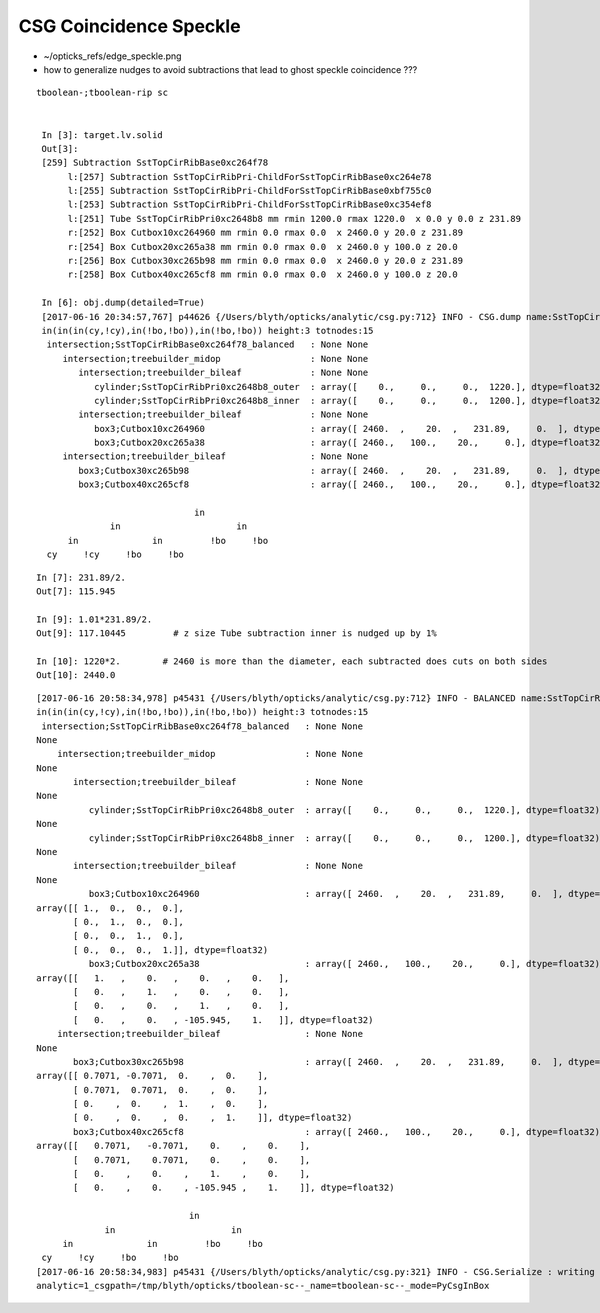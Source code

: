 CSG Coincidence Speckle
==========================


* ~/opticks_refs/edge_speckle.png

* how to generalize nudges to avoid subtractions that lead to ghost speckle coincidence ???


::

   tboolean-;tboolean-rip sc


    In [3]: target.lv.solid
    Out[3]: 
    [259] Subtraction SstTopCirRibBase0xc264f78  
         l:[257] Subtraction SstTopCirRibPri-ChildForSstTopCirRibBase0xc264e78  
         l:[255] Subtraction SstTopCirRibPri-ChildForSstTopCirRibBase0xbf755c0  
         l:[253] Subtraction SstTopCirRibPri-ChildForSstTopCirRibBase0xc354ef8  
         l:[251] Tube SstTopCirRibPri0xc2648b8 mm rmin 1200.0 rmax 1220.0  x 0.0 y 0.0 z 231.89  
         r:[252] Box Cutbox10xc264960 mm rmin 0.0 rmax 0.0  x 2460.0 y 20.0 z 231.89  
         r:[254] Box Cutbox20xc265a38 mm rmin 0.0 rmax 0.0  x 2460.0 y 100.0 z 20.0  
         r:[256] Box Cutbox30xc265b98 mm rmin 0.0 rmax 0.0  x 2460.0 y 20.0 z 231.89  
         r:[258] Box Cutbox40xc265cf8 mm rmin 0.0 rmax 0.0  x 2460.0 y 100.0 z 20.0  

    In [6]: obj.dump(detailed=True)
    [2017-06-16 20:34:57,767] p44626 {/Users/blyth/opticks/analytic/csg.py:712} INFO - CSG.dump name:SstTopCirRibBase0xc264f78_balanced
    in(in(in(cy,!cy),in(!bo,!bo)),in(!bo,!bo)) height:3 totnodes:15 
     intersection;SstTopCirRibBase0xc264f78_balanced   : None None  
        intersection;treebuilder_midop                 : None None  
           intersection;treebuilder_bileaf             : None None  
              cylinder;SstTopCirRibPri0xc2648b8_outer  : array([    0.,     0.,     0.,  1220.], dtype=float32) array([-115.945,  115.945,    0.   ,    0.   ], dtype=float32)  
              cylinder;SstTopCirRibPri0xc2648b8_inner  : array([    0.,     0.,     0.,  1200.], dtype=float32) array([-117.1044,  117.1044,    0.    ,    0.    ], dtype=float32)  
           intersection;treebuilder_bileaf             : None None  
              box3;Cutbox10xc264960                    : array([ 2460.  ,    20.  ,   231.89,     0.  ], dtype=float32) array([ 0.,  0.,  0.,  0.], dtype=float32)  
              box3;Cutbox20xc265a38                    : array([ 2460.,   100.,    20.,     0.], dtype=float32) array([ 0.,  0.,  0.,  0.], dtype=float32)  
        intersection;treebuilder_bileaf                : None None  
           box3;Cutbox30xc265b98                       : array([ 2460.  ,    20.  ,   231.89,     0.  ], dtype=float32) array([ 0.,  0.,  0.,  0.], dtype=float32)  
           box3;Cutbox40xc265cf8                       : array([ 2460.,   100.,    20.,     0.], dtype=float32) array([ 0.,  0.,  0.,  0.], dtype=float32)  

                                 in            
                 in                      in    
         in              in         !bo     !bo
     cy     !cy     !bo     !bo                


::

    In [7]: 231.89/2.
    Out[7]: 115.945

    In [9]: 1.01*231.89/2.
    Out[9]: 117.10445         # z size Tube subtraction inner is nudged up by 1%

    In [10]: 1220*2.        # 2460 is more than the diameter, each subtracted does cuts on both sides 
    Out[10]: 2440.0



::

    [2017-06-16 20:58:34,978] p45431 {/Users/blyth/opticks/analytic/csg.py:712} INFO - BALANCED name:SstTopCirRibBase0xc264f78_balanced
    in(in(in(cy,!cy),in(!bo,!bo)),in(!bo,!bo)) height:3 totnodes:15 
     intersection;SstTopCirRibBase0xc264f78_balanced   : None None 
    None 
        intersection;treebuilder_midop                 : None None 
    None 
           intersection;treebuilder_bileaf             : None None 
    None 
              cylinder;SstTopCirRibPri0xc2648b8_outer  : array([    0.,     0.,     0.,  1220.], dtype=float32) array([-115.945,  115.945,    0.   ,    0.   ], dtype=float32) 
    None 
              cylinder;SstTopCirRibPri0xc2648b8_inner  : array([    0.,     0.,     0.,  1200.], dtype=float32) array([-117.1044,  117.1044,    0.    ,    0.    ], dtype=float32) 
    None 
           intersection;treebuilder_bileaf             : None None 
    None 
              box3;Cutbox10xc264960                    : array([ 2460.  ,    20.  ,   231.89,     0.  ], dtype=float32) array([ 0.,  0.,  0.,  0.], dtype=float32) 
    array([[ 1.,  0.,  0.,  0.],
           [ 0.,  1.,  0.,  0.],
           [ 0.,  0.,  1.,  0.],
           [ 0.,  0.,  0.,  1.]], dtype=float32) 
              box3;Cutbox20xc265a38                    : array([ 2460.,   100.,    20.,     0.], dtype=float32) array([ 0.,  0.,  0.,  0.], dtype=float32) 
    array([[   1.   ,    0.   ,    0.   ,    0.   ],
           [   0.   ,    1.   ,    0.   ,    0.   ],
           [   0.   ,    0.   ,    1.   ,    0.   ],
           [   0.   ,    0.   , -105.945,    1.   ]], dtype=float32) 
        intersection;treebuilder_bileaf                : None None 
    None 
           box3;Cutbox30xc265b98                       : array([ 2460.  ,    20.  ,   231.89,     0.  ], dtype=float32) array([ 0.,  0.,  0.,  0.], dtype=float32) 
    array([[ 0.7071, -0.7071,  0.    ,  0.    ],
           [ 0.7071,  0.7071,  0.    ,  0.    ],
           [ 0.    ,  0.    ,  1.    ,  0.    ],
           [ 0.    ,  0.    ,  0.    ,  1.    ]], dtype=float32) 
           box3;Cutbox40xc265cf8                       : array([ 2460.,   100.,    20.,     0.], dtype=float32) array([ 0.,  0.,  0.,  0.], dtype=float32) 
    array([[   0.7071,   -0.7071,    0.    ,    0.    ],
           [   0.7071,    0.7071,    0.    ,    0.    ],
           [   0.    ,    0.    ,    1.    ,    0.    ],
           [   0.    ,    0.    , -105.945 ,    1.    ]], dtype=float32) 

                                 in            
                 in                      in    
         in              in         !bo     !bo
     cy     !cy     !bo     !bo                
    [2017-06-16 20:58:34,983] p45431 {/Users/blyth/opticks/analytic/csg.py:321} INFO - CSG.Serialize : writing 2 trees to directory /tmp/blyth/opticks/tboolean-sc-- 
    analytic=1_csgpath=/tmp/blyth/opticks/tboolean-sc--_name=tboolean-sc--_mode=PyCsgInBox





